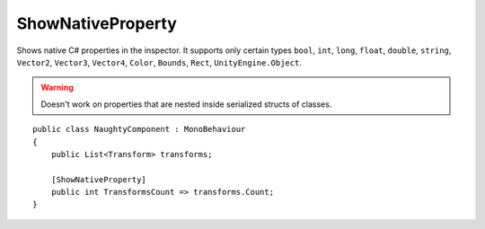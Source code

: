 ShowNativeProperty
==================
Shows native C# properties in the inspector.
It supports only certain types ``bool``, ``int``, ``long``, ``float``, ``double``, ``string``,
``Vector2``, ``Vector3``, ``Vector4``, ``Color``, ``Bounds``, ``Rect``, ``UnityEngine.Object``.

.. warning::
    Doesn't work on properties that are nested inside serialized structs of classes.

::

    public class NaughtyComponent : MonoBehaviour
    {
        public List<Transform> transforms;

        [ShowNativeProperty]
        public int TransformsCount => transforms.Count;
    }

.. image:: ../../images/ShowNativeProperty_Inspector.png

